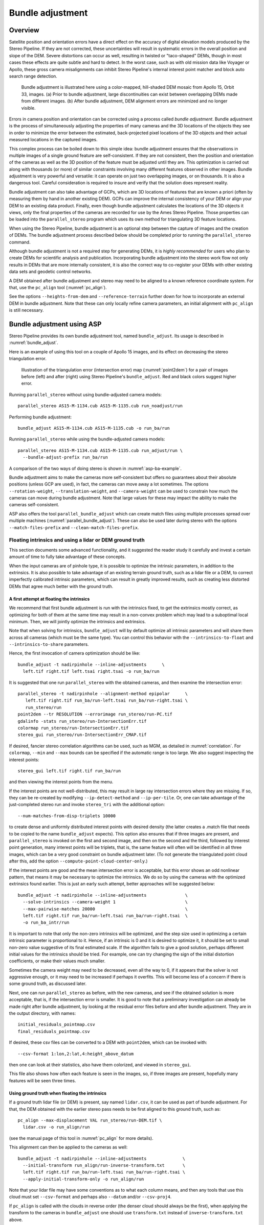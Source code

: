 .. _bundle_adjustment:

Bundle adjustment
=================

Overview
--------

Satellite position and orientation errors have a direct effect on the
accuracy of digital elevation models produced by the Stereo Pipeline. If
they are not corrected, these uncertainties will result in systematic
errors in the overall position and slope of the DEM. Severe distortions
can occur as well, resulting in twisted or "taco-shaped" DEMs, though in
most cases these effects are quite subtle and hard to detect. In the
worst case, such as with old mission data like Voyager or Apollo, these
gross camera misalignments can inhibit Stereo Pipeline's internal
interest point matcher and block auto search range detection.

.. figure:: images/ba_orig_adjusted.png

   Bundle adjustment is illustrated here using a color-mapped, hill-shaded
   DEM mosaic from Apollo 15, Orbit 33, images. (a) Prior to bundle
   adjustment, large discontinuities can exist between overlapping DEMs
   made from different images. (b) After bundle adjustment, DEM alignment
   errors are minimized and no longer visible.

Errors in camera position and orientation can be corrected using a
process called *bundle adjustment*. Bundle adjustment is the process of
simultaneously adjusting the properties of many cameras and the 3D
locations of the objects they see in order to minimize the error between
the estimated, back-projected pixel locations of the 3D objects and
their actual measured locations in the captured images.

This complex process can be boiled down to this simple idea: bundle
adjustment ensures that the observations in multiple images of a single
ground feature are self-consistent. If they are not consistent, then the
position and orientation of the cameras as well as the 3D position of
the feature must be adjusted until they are. This optimization is
carried out along with thousands (or more) of similar constraints
involving many different features observed in other images. Bundle
adjustment is very powerful and versatile: it can operate on just two
overlapping images, or on thousands. It is also a dangerous tool.
Careful consideration is required to insure and verify that the solution
does represent reality.

Bundle adjustment can also take advantage of GCPs, which are 3D
locations of features that are known a priori (often by measuring them
by hand in another existing DEM). GCPs can improve the internal
consistency of your DEM or align your DEM to an existing data product.
Finally, even though bundle adjustment calculates the locations of the
3D objects it views, only the final properties of the cameras are
recorded for use by the Ames Stereo Pipeline. Those properties can be
loaded into the ``parallel_stereo`` program which uses its own method for
triangulating 3D feature locations.

When using the Stereo Pipeline, bundle adjustment is an optional step
between the capture of images and the creation of DEMs. The bundle
adjustment process described below should be completed prior to running
the ``parallel_stereo`` command.

Although bundle adjustment is not a required step for generating DEMs,
it is *highly recommended* for users who plan to create DEMs for
scientific analysis and publication. Incorporating bundle adjustment
into the stereo work flow not only results in DEMs that are more
internally consistent, it is also the correct way to co-register your
DEMs with other existing data sets and geodetic control networks.

A DEM obtained after bundle adjustment and stereo may need to be aligned
to a known reference coordinate system. For that, use the ``pc_align``
tool (:numref:`pc_align`).

See the options ``--heights-from-dem`` and ``--reference-terrain``
further down for how to incorporate an external DEM in bundle
adjustment.  Note that these can only locally refine camera parameters,
an initial alignment with ``pc_align`` is still necessary.

.. _baasp:

Bundle adjustment using ASP
---------------------------

Stereo Pipeline provides its own bundle adjustment tool, named
``bundle_adjust``. Its usage is described in :numref:`bundle_adjust`.

Here is an example of using this tool on a couple of Apollo 15 images,
and its effect on decreasing the stereo triangulation error.

.. figure:: images/examples/before_after_ba.png
   :name: asp-ba-example

   Illustration of the triangulation error (intersection error) map
   (:numref:`point2dem`) for a pair of images before (left) and after
   (right) using Stereo Pipeline's ``bundle_adjust``. Red and black
   colors suggest higher error.

Running ``parallel_stereo`` without using bundle-adjusted camera models::

    parallel_stereo AS15-M-1134.cub AS15-M-1135.cub run_noadjust/run

Performing bundle adjustment::

    bundle_adjust AS15-M-1134.cub AS15-M-1135.cub -o run_ba/run

Running ``parallel_stereo`` while using the bundle-adjusted camera models::

    parallel_stereo AS15-M-1134.cub AS15-M-1135.cub run_adjust/run \
      --bundle-adjust-prefix run_ba/run

A comparison of the two ways of doing stereo is shown in
:numref:`asp-ba-example`.

Bundle adjustment aims to make the cameras more self-consistent but
offers no guarantees about their absolute positions (unless GCP are
used), in fact, the cameras can move away a lot sometimes. The options
``--rotation-weight``, ``--translation-weight``, and
``--camera-weight`` can be used to constrain how much the cameras can
move during bundle adjustment. Note that large values for these may
impact the ability to make the cameras self-consistent.

ASP also offers the tool ``parallel_bundle_adjust`` which can create
match files using multiple processes spread over multiple machines
(:numref:`parallel_bundle_adjust`). These can also be used later
during stereo with the options ``--match-files-prefix`` and
``--clean-match-files-prefix``.

.. _floatingintrinsics:

Floating intrinsics and using a lidar or DEM ground truth
~~~~~~~~~~~~~~~~~~~~~~~~~~~~~~~~~~~~~~~~~~~~~~~~~~~~~~~~~

This section documents some advanced functionality, and it suggested the
reader study it carefully and invest a certain amount of time to fully
take advantage of these concepts.

When the input cameras are of pinhole type, it is possible to optimize
the intrinsic parameters, in addition to the extrinsics. It is also
possible to take advantage of an existing terrain ground truth, such as
a lidar file or a DEM, to correct imperfectly calibrated intrinsic
parameters, which can result in greatly improved results, such as
creating less distorted DEMs that agree much better with the ground
truth.

A first attempt at floating the intrinsics
^^^^^^^^^^^^^^^^^^^^^^^^^^^^^^^^^^^^^^^^^^

We recommend that first bundle adjustment is run with the intrinsics
fixed, to get the extrinsics mostly correct, as optimizing for both of
them at the same time may result in a non-convex problem which may lead
to a suboptimal local minimum. Then, we will jointly optimize the
intrinsics and extrinsics.

Note that when solving for intrinsics, ``bundle_adjust`` will by default
optimize all intrinsic parameters and will share them across all cameras
(which must be the same type). You can control this behavior with the
``--intrinsics-to-float`` and ``--intrinsics-to-share`` parameters.

Hence, the first invocation of camera optimization should be like::

     bundle_adjust -t nadirpinhole --inline-adjustments      \
       left.tif right.tif left.tsai right.tsai -o run_ba/run

It is suggested that one run ``parallel_stereo`` with the obtained cameras, and
then examine the intersection error::

     parallel_stereo -t nadirpinhole --alignment-method epipolar      \
        left.tif right.tif run_ba/run-left.tsai run_ba/run-right.tsai \
        run_stereo/run 
     point2dem --tr RESOLUTION --errorimage run_stereo/run-PC.tif
     gdalinfo -stats run_stereo/run-IntersectionErr.tif
     colormap run_stereo/run-IntersectionErr.tif
     stereo_gui run_stereo/run-IntersectionErr_CMAP.tif

If desired, fancier stereo correlation algorithms can be used, such as
MGM, as detailed in :numref:`correlation`. For
``colormap``, ``--min`` and ``--max`` bounds can be specified if the
automatic range is too large. We also suggest inspecting the interest
points::

     stereo_gui left.tif right.tif run_ba/run

and then viewing the interest points from the menu.

If the interest points are not well-distributed, this may result in
large ray intersection errors where they are missing. If so, they can be
re-created by modifying ``--ip-detect-method`` and ``--ip-per-tile``.
Or, one can take advantage of the just-completed stereo run and invoke
``stereo_tri`` with the additional option::

     --num-matches-from-disp-triplets 10000

to create dense and uniformly distributed interest points with desired
density (the latter creates a .match file that needs to be copied to
the name ``bundle_adjust`` expects). This option also ensures that if
three images are present, and ``parallel_stereo`` is invoked on the
first and second image, and then on the second and the third, followed
by interest point generation, many interest points will be triplets,
that is, the same feature will often will be identified in all three
images, which can be a very good constraint on bundle adjustment
later. (To not generate the triangulated point cloud after
this, add the option ``--compute-point-cloud-center-only``.)

If the interest points are good and the mean intersection error is
acceptable, but this error shows an odd nonlinear pattern, that means
it may be necessary to optimize the intrinsics. We do so by using the
cameras with the optimized extrinsics found earlier. This is just an
early such attempt, better approaches will be suggested below::

     bundle_adjust -t nadirpinhole --inline-adjustments               \
       --solve-intrinsics --camera-weight 1                           \
       --max-pairwise-matches 20000                                   \
       left.tif right.tif run_ba/run-left.tsai run_ba/run-right.tsai  \
       -o run_ba_intr/run

It is important to note that only the non-zero intrinsics will be
optimized, and the step size used in optimizing a certain intrinsic
parameter is proportional to it. Hence, if an intrinsic is 0 and it is
desired to optimize it, it should be set to small non-zero value
suggestive of its final estimated scale. If the algorithm fails to give
a good solution, perhaps different initial values for the intrinsics
should be tried. For example, one can try changing the sign of the
initial distortion coefficients, or make their values much smaller.

Sometimes the camera weight may need to be decreased, even all the way
to 0, if it appears that the solver is not aggressive enough, or it may
need to be increased if perhaps it overfits. This will become less of a
concern if there is some ground truth, as discussed later.

Next, one can run ``parallel_stereo`` as before, with the new cameras,
and see if the obtained solution is more acceptable, that is, if the
intersection error is smaller. It is good to note that a preliminary
investigation can already be made right after bundle adjustment, by
looking at the residual error files before and after bundle
adjustment. They are in the output directory, with names::

     initial_residuals_pointmap.csv
     final_residuals_pointmap.csv

If desired, these csv files can be converted to a DEM with
``point2dem``, which can be invoked with::

     --csv-format 1:lon,2:lat,4:height_above_datum

then one can look at their statistics, also have them colorized, and
viewed in ``stereo_gui``.

This file also shows how often each feature is seen in the images, so,
if three images are present, hopefully many features will be seen three
times.

Using ground truth when floating the intrinsics
^^^^^^^^^^^^^^^^^^^^^^^^^^^^^^^^^^^^^^^^^^^^^^^

If a ground truth lidar file (or DEM) is present, say named
``lidar.csv``, it can be used as part of bundle adjustment. For that,
the DEM obtained with the earlier stereo pass needs to be first aligned
to this ground truth, such as::

    pc_align --max-displacement VAL run_stereo/run-DEM.tif \
      lidar.csv -o run_align/run 

(see the manual page of this tool in :numref:`pc_align` for more details).

This alignment can then be applied to the cameras as well::

     bundle_adjust -t nadirpinhole --inline-adjustments              \
       --initial-transform run_align/run-inverse-transform.txt       \
       left.tif right.tif run_ba/run-left.tsai run_ba/run-right.tsai \
       --apply-initial-transform-only -o run_align/run

Note that your lidar file may have some conventions as to what each
column means, and then any tools that use this cloud must set
``--csv-format`` and perhaps also ``--datum`` and/or ``--csv-proj4``.

If ``pc_align`` is called with the clouds in reverse order (the denser
cloud should always be the first), when applying the transform to the
cameras in ``bundle_adjust`` one should use ``transform.txt`` instead of
``inverse-transform.txt`` above.

Next, we will need to create a disparity from the left and right images
that we will use during bundle adjustment. For that we will take the
disparity obtained in stereo and remove any intermediate transforms
stereo applied to the images and the disparity. This can be done as
follows::

     stereo_tri -t nadirpinhole --alignment-method epipolar \
       --unalign-disparity                                  \
       left.tif right.tif                                   \
       run_ba/run-left.tsai run_ba/run-right.tsai           \
       run_stereo/run               

and then bundle adjustment can be invoked with this disparity and the
lidar/DEM file. Note that we use the cameras obtained after alignment::

     bundle_adjust -t nadirpinhole --inline-adjustments         \
       --solve-intrinsics --camera-weight 0                     \
       --max-disp-error 50                                      \
       --max-num-reference-points 1000000                       \
       --max-pairwise-matches 10000                             \
       --parameter-tolerance 1e-12                              \
       --reference-terrain lidar.csv                            \
       --reference-terrain-weight 5                             \
       --disparity-list run_stereo/run-unaligned-D.tif          \
       left.tif right.tif                                       \
       run_align/run-run-left.tsai run_align/run-run-right.tsai \
       -o run_ba_intr_lidar/run

Here we set the camera weight all the way to 0, since it is hoped that
having a reference terrain is a sufficient constraint to prevent
over-fitting.

This tool will write some residual files of the form::

     initial_residuals_reference_terrain.txt
     final_residuals_reference_terrain.txt

which may be studied to see if the error-to-lidar decreased. Each
residual is defined as the distance, in pixels, between a terrain point
projected into the left camera image and then transferred onto the right
image via the unaligned disparity and its direct projection into the
right camera.

If the initial errors in that file are large to start with, say more
than 2-3 pixels, there is a chance something is wrong. Either the
cameras are not well-aligned to each other or to the ground, or the
intrinsics are off too much. In that case it is possible the errors are
too large for this approach to reduce them effectively.

We strongly recommend that for this process one should not rely on
bundle adjustment to create interest points, but to use the dense and
uniformly distributed ones created with stereo, as suggested earlier.

The hope is that after these directions are followed, this will result
in a smaller intersection error and a smaller error to the lidar/DEM
ground truth (the later can be evaluated by invoking
``geodiff --absolute`` on the ASP-created aligned DEM and the reference
lidar/DEM file).

When the lidar file is large, in bundle adjustment one can use the flag
``--lon-lat-limit`` to read only a relevant portion of it. This can
speed up setting up the problem but does not affect the optimization.

Using multiple images
^^^^^^^^^^^^^^^^^^^^^

Everything mentioned earlier works with more than two images, in fact,
having more images is highly desirable, and ideally the images overlap a
lot. For example, one can create stereo pairs consisting of first and
second images, second and third, third and fourth, etc., invoke the
above logic for each pair, that is, run stereo, alignment to the ground
truth, dense interest point generation, creation of unaligned
disparities, and transforming the cameras using the alignment transform
matrix. Then, a directory can be made in which one can copy the dense
interest point files, and run bundle adjustment with intrinsics
optimization jointly for all cameras. Hence, one should use a command as
follows (the example here is for 4 images)::

     disp1=run_stereo12/run-unaligned-D.tif
     disp2=run_stereo23/run-unaligned-D.tif
     disp3=run_stereo34/run-unaligned-D.tif
     bundle_adjust -t nadirpinhole --inline-adjustments         \
       --solve-intrinsics  --camera-weight 0                    \
       img1.tif img2.tif img3.tif img4.tif                      \
       run_align_12/run-img1.tsai run_align12/run-img2.tsai     \
       run_align_34/run-img3.tsai run_align34/run-img4.tsai     \
       --reference-terrain lidar.csv                            \
       --disparity-list "$disp1 $disp2 $disp3"                  \
       --max-disp-error 50 --max-num-reference-points 1000000   \
       --overlap-limit 1 --parameter-tolerance 1e-12            \
       --reference-terrain-weight 5                             \   
       -o run_ba_intr_lidar/run

In case it is desired to omit the disparity between one pair of images,
for example, if they don't overlap, instead of the needed unaligned
disparity one can put the word ``none`` in this list.

Notice that since this joint adjustment was initialized from several
stereo pairs, the second camera picked above, for example, could have
been either the second camera from the first pair, or the first camera
from the second pair, so there was a choice to make. In :numref:`skysat`
an example is shown where a preliminary
bundle adjustment happens at the beginning, without using a reference
terrain, then those cameras are jointly aligned to the reference
terrain, and then one continues as done above, but this time one need
not have dealt with individual stereo pairs.

The option ``--overlap-limit`` can be used to control which images
should be tested for interest point matches, and a good value for it is
say 1 if one plans to use the interest points generated by stereo,
though a value of 2 may not hurt either. One may want to decrease
``--parameter-tolerance``, for example, to 1e-12, and set a value for
``--max-disp-error``, e.g, 50, to exclude unreasonable disparities (this
last number may be something one should experiment with, and the results
can be somewhat sensitive to it). A larger value of
``--reference-terrain-weight`` can improve the alignment of the cameras
to the reference terrain.

Also note the earlier comment about sharing and floating the intrinsics
individually.

Using the heights from a reference DEM
^^^^^^^^^^^^^^^^^^^^^^^^^^^^^^^^^^^^^^

In some situations the DEM obtained with ASP is, after alignment,
quite similar to the reference DEM, but the heights may be off. This
can happen, for example, if the focal length is not accurately
known. It is then possible after triangulating the interest point
matches in bundle adjustment to replace their heights above datum with
values obtained from the reference DEM, which are presumably more
accurate. These triangulated points can then be constrained to not
vary too much from these initial positions while the extrinsics and
intrinsics of the cameras are varied. The option for this is
``--heights-from-dem arg``. An additional control is given, in the
form of the option ``--heights-from-dem-weight``. The larger its value
is, the more constrained those points will be.

Here is an example, and note that, as in the earlier section,
we assume that the cameras and the terrain are already aligned::

     bundle_adjust -t nadirpinhole --inline-adjustments         \
       --max-pairwise-matches 10000                             \
       --solve-intrinsics --camera-weight 0                     \
       --max-pairwise-matches 20000                             \
       --heights-from-dem dem.tif                               \
       --heights-from-dem-weight 1.0                            \
       --heights-from-dem-robust-threshold 1.0                  \
       --parameter-tolerance 1e-12                              \
       --remove-outliers-params "75.0 3.0 20 25"                \
       left.tif right.tif                                       \
       run_align/run-run-left.tsai run_align/run-run-right.tsai \
       -o run_ba_hts_from_dem/run

Here we were rather generous with the parameters for removing
outliers, as the input DEM may not be that accurate, and then if tying
too much to it some valid matches be be flagged as outliers otherwise,
perhaps.

The value of ``--heights-from-dem-weight`` should be inversely
proportional with ground sample distance, as then it will convert 
the measurements from meters to pixels, which is what is used in most
other cost function terms in ``bundle_adjust``.

It is suggested to use dense interest points as above (and adjust
``--max-pairwise-matches`` to not throw some of them out). We set
``--camera-weight 0``, as hopefully the DEM constraint is enough to
constrain the cameras.

It is important to note that here we assume that a simple height
correction is enough. Hence this option is an approximation, and perhaps
it should be used iteratively, and a subsequent pass of bundle
adjustment should be done without it, or one should consider using a
smaller weight above. This option can however be more effective than
using ``--reference-terrain`` when there is a large uncertainty in
camera intrinsics.

It is suggested to look at the documentation of all the options
above and adjust them for your use case.

See :numref:`bundle_adjust` for the documentation of all options
above, and :numref:`ba_out_files` for the output reports being saved,
which can help judge how well the optimization worked.

RPC lens distortion
^^^^^^^^^^^^^^^^^^^

If it is realized that the optimized intrinsics still do not make
the ASP-generated DEMs agree very well with the ground truth, and
some residual and systematic error can be seen either by comparing
these two or in intersection error files, it may be convenient to
convert the current camera models to ones with the distortion given
by rational function coefficients (RPC) of a desired degree
(:numref:`pinholemodels`). An RPC model can have a lot more
coefficients to optimize, hence a better fit can be found. However,
it is suggested to use low-degree polynomials as those are easy to
fit, and go to higher degree only for refinement if needed.

An example showing how to convert a camera model to RPC is given in
:numref:`convert_pinhole_model`.

Working with map-projected images
^^^^^^^^^^^^^^^^^^^^^^^^^^^^^^^^^

If ``parallel_stereo`` was run with map-projected images, one can still extract
dense interest point matches and the unaligned disparity from such a
run, and these can be applied with the original unprojected images for
the purpose of bundle adjustment (after being renamed appropriately).
This may be convenient since while bundle adjustment must always happen
with the original images, ``parallel_stereo`` could be faster and more accurate when
images are map-projected. It is suggested that the unaligned disparity
and interest points obtained this way be examined carefully.
Particularly the grid size used in mapprojection should be similar to
the ground sample distance for the raw images for best results.

Bundle adjustment using ISIS
----------------------------

In what follows we describe how to do bundle adjustment using ISIS's
tool-chain. It also serves to describe bundle adjustment in more detail,
which is applicable to other bundle adjustment tools as well, including
Stereo Pipeline's own tool.

In bundle adjustment, the position and orientation of each camera
station are determined jointly with the 3D position of a set of image
tie-points points chosen in the overlapping regions between images. Tie
points, as suggested by the name, tie multiple camera images together.
Their physical manifestation would be a rock or small crater than can be
observed across more than one image.

Tie-points are automatically extracted using ISIS's ``autoseed`` and
``pointreg`` (alternatively one could use a number of outside methods
such as the famous SURF :cite:`surf08`). Creating a
collection of tie points, called a *control network*, is a three step
process. First, a general geographic layout of the points must be
decided upon. This is traditionally just a grid layout that has some
spacing that allows for about 20-30 measurements to be made per image.
This shows up in slightly different projected locations in each image
due to their slight misalignments. The second step is to have an
automatic registration algorithm try to find the same feature in all
images using the prior grid as a starting location. The third step is to
manually verify all measurements visually, checking to insure that each
measurement is looking at the same feature.

.. figure:: images/ba_feature_observation.png
   :name: ba_feature
   :alt:  A feature observation

   A feature observation in bundle adjustment, from
   :cite:`moore09`

Bundle Adjustment in ISIS is performed with the ``jigsaw`` executable.
It generally follows the method described
in :cite:`triggs00` and determines the best camera
parameters that minimize the projection error given by
:math:`{\bf \epsilon} =
\sum_k\sum_j(I_k-I(C_j, X_k))^2` where :math:`I_k` are the tie points on
the image plane, :math:`C_j` are the camera parameters, and :math:`X_k`
are the 3D positions associated with features :math:`I_k`.
:math:`I(C_j, X_k)` is an image formation model (i.e. forward
projection) for a given camera and 3D point. To recap, it projects the
3D point, :math:`X_k`, into the camera with parameters :math:`C_j`. This
produces a predicted image location for the 3D point that is compared
against the observed location, :math:`I_k`. It then reduces this error
with the Levenberg-Marquardt algorithm (LMA). Speed is improved by using
sparse methods as described in :cite:`hartley04`,
:cite:`konolige:sparsesparse`, and :cite:`cholmod`.

Even though the arithmetic for bundle adjustment sounds clever, there
are faults with the base implementation. Imagine a case where all
cameras and 3D points were collapsed into a single point. If you
evaluate the above cost function, you'll find that the error is indeed
zero. This is not the correct solution if the images were taken from
orbit. Another example is if a translation was applied equally to all 3D
points and camera locations. This again would not affect the cost
function. This fault comes from bundle adjustment's inability to control
the scale and translation of the solution. It will correct the geometric
shape of the problem, yet it cannot guarantee that the solution will
have correct scale and translation.

ISIS attempts to fix this problem by adding two additional cost
functions to bundle adjustment. First of which is
:math:`{\bf \epsilon} =
\sum_j(C_j^{initial}-C_j)^2`. This constrains camera parameters to stay
relatively close to their initial values. Second, a small handful of 3D
ground control points can be chosen by hand and added to the error
metric as :math:`{\bf \epsilon} = \sum_k(X_k^{gcp}-X_k)^2` to constrain
these points to known locations in the planetary coordinate frame. A
physical example of a ground control point could be the location of a
lander that has a well known location. GCPs could also be hand-picked
points against a highly regarded and prior existing map such as the
THEMIS Global Mosaic or the LRO-WAC Global Mosaic.

Like other iterative optimization methods, there are several conditions
that will cause bundle adjustment to terminate. When updates to
parameters become insignificantly small or when the error,
:math:`{\bf \epsilon}`, becomes insignificantly small, then the
algorithm has converged and the result is most likely as good as it will
get. However, the algorithm will also terminate when the number of
iterations becomes too large in which case bundle adjustment may or may
not have finished refining the parameters of the cameras.

.. _ba_example:

Tutorial: Processing Mars Orbital Camera images
~~~~~~~~~~~~~~~~~~~~~~~~~~~~~~~~~~~~~~~~~~~~~~~

This tutorial for ISIS's bundle adjustment tools is taken from
:cite:`lunokhod:controlnetwork` and
:cite:`lunokhod:gcp`. These tools are not a product of NASA
nor the authors of Stereo Pipeline. They were created by USGS and their
documentation is available at :cite:`isis:documentation`.

What follows is an example of bundle adjustment using two MOC images of
Hrad Vallis. We use images E02/01461 and M01/00115, the same as used in
:numref:`moc_tutorial`. These images are
available from NASA's PDS (the ISIS ``mocproc`` program will operate on
either the IMQ or IMG format files, we use the ``.imq`` below in the
example). For reference, the following ISIS commands are how to convert
the MOC images to ISIS cubes.

::

     ISIS> mocproc from=e0201461.imq to=e0201461.cub mapping=no
     ISIS> mocproc from=m0100115.imq to=m0100115.cub mapping=no

Note that the resulting images are not map-projected. Bundle adjustment
requires the ability to project arbitrary 3D points into the camera
frame. The process of map-projecting an image dissociates the camera
model from the image. Map-projecting can be perceived as the generation
of a new infinitely large camera sensor that may be parallel to the
surface, a conic shape, or something more complex. That makes it
extremely hard to project a random point into the camera's original
model. The math would follow the transformation from projection into the
camera frame, then projected back down to surface that ISIS uses, then
finally up into the infinitely large sensor. ``Jigsaw`` does not support
this and thus does not operate on map-projected images.

Before we can dive into creating our tie-point measurements we must
finish prepping these images. The following commands will add a vector
layer to the cube file that describes its outline on the globe. It will
also create a data file that describes the overlapping sections between
files.

::

     ISIS> footprintinit from=e0201461.cub
     ISIS> footprintinit from=m0100115.cub
     ISIS> echo *cub |  xargs -n1 echo > cube.lis
     ISIS> findimageoverlaps from=cube.lis overlaplist=overlap.lis

At this point, we are ready to start generating our measurements. This
is a three step process that requires defining a geographic pattern for
the layout of the points on the groups, an automatic registration pass,
and finally a manual clean up of all measurements. Creating the ground
pattern of measurements is performed with ``autoseed``. It requires a
settings file that defines the spacing in meters between measurements.
For this example, write the following text into a *autoseed.def* file.

::

     Group = PolygonSeederAlgorithm
           Name = Grid
           MinimumThickness = 0.01
           MinimumArea = 1
           XSpacing = 1000
           YSpacing = 2000
     End_Group

The minimum thickness defines the minimum ratio between the sides of the
region that can have points applied to it. A choice of 1 would define a
square and anything less defines thinner and thinner rectangles. The
minimum area argument defines the minimum square meters that must be in
an overlap region. The last two are the spacing in meters between
control points. Those values were specifically chosen for this pair so
that about 30 measurements would be produced from ``autoseed``. Having
more control points just makes for more work later on in this process.
Run ``autoseed`` with the following instruction.

.. figure:: images/qnet/Qnet_AfterAutoseed_400px.png
   :name: after_autoseed]
   :alt: Autoseed visualization

   A visualization of the features laid out by ``autoseed`` in ``qnet``.
   Note that the marks do not cover the same features between images.
   This is due to the poor initial SPICE data for MOC images.

::

     ISIS> autoseed fromlist=cube.lis overlaplist=overlap.lis    \
               onet=control.net deffile=autoseed.def networkid=moc \
               pointid=???? description=hrad_vallis

The next step is to perform auto registration of these features between
the two images using ``pointreg``. This program also requires a settings
file that describes how to do the automatic search. Copy the text box
below into a *autoRegTemplate.def* file.

::

      Object = AutoRegistration
       Group = Algorithm
         Name         = MaximumCorrelation
         Tolerance    = 0.7
       EndGroup

       Group = PatternChip
         Samples = 21
         Lines   = 21
         MinimumZScore = 1.5
         ValidPercent = 80
       EndGroup

       Group = SearchChip
         Samples = 75
         Lines   = 1000
       EndGroup
     EndObject

The search chip defines the search range for which ``pointreg`` will
look for matching images. The pattern chip is simply the kernel size of
the matching template. The search range is specific for this image pair.
The control network result after ``autoseed`` had a large vertical
offset in the ball park of 500 pixels. The large misalignment dictated the
need for the large search in the lines direction. Use ``qnet`` to get an
idea for what the pixel shifts look like in your stereo pair to help you
decide on a search range. In this example, only one measurement failed
to match automatically. Here are the arguments to use in this example of
``pointreg``.

::

     ISIS> pointreg fromlist=cube.lis cnet=control.net             \
                onet=control_pointreg.net deffile=autoRegTemplate.def

The third step is to manually edit the control and verify the
measurements in ``qnet``. Type ``qnet`` in the terminal and then open
*cube.lis* and lastly *control_pointreg.net*. From the Control Network
Navigator window, click on the first point listed as *0001*. That opens
a third window called the Qnet Tool. That window will allow you to play
a flip animation that shows alignment of the feature between the two
images. Correcting a measurement is performed by left clicking in the
right image, then clicking *Save Measure*, and finally finishing by
clicking *Save Point*.

In this tutorial, measurement *0025* ended up being incorrect. Your
number may vary if you used different settings than the above or if MOC
spice data has improved since this writing. When finished, go back to
the main Qnet window. Save the final control network as
*control_qnet.net* by clicking on *File*, and then *Save As*.

.. figure:: images/qnet/Qnet_AfterQnetManual_400px.png
   :name: after_manual
   :alt: After Qnet

   A visualization of the features after manual editing in ``qnet``.
   Note that the marks now appear in the same location between images.

Once the control network is finished, it is finally time to start bundle
adjustment. Here's what the call to ``jigsaw`` looks like::

     ISIS> jigsaw fromlist=cube.lis update=yes twist=no radius=yes \
                cnet=control_qnet.net onet=control_ba.net

The update option defines that we would like to update the camera
pointing, if our bundle adjustment converges. The *twist=no* says to not
solve for the camera rotation about the camera bore. That property is
usually very well known as it is critical for integrating an image with
a line-scan camera. The *radius=yes* means that the radius of the 3D
features can be solved for. Using no will force the points to use height
values from another source, usually LOLA or MOLA.

The above command will spew out a bunch of diagnostic information from
every iteration of the optimization algorithm. The most important
feature to look at is the *sigma0* value. It represents the mean of
pixel errors in the control network. In our run, the initial error was
1065 pixels and the final solution had an error of 1.1 pixels.

Producing a DEM using the newly created camera corrections is the same
as covered in the Tutorial. When using ``jigsaw``, it modifies
a copy of the spice data that is stored internally to the cube file.
Thus when we want to create a DEM using the correct camera geometry, no
extra information needs to be given to ``parallel_stereo`` since it is already
contained in the file. In the event a mistake has been made,
``spiceinit`` will overwrite the spice data inside a cube file and
provide the original uncorrected camera pointing. Hence, the stereo
command does not change::

     ISIS> parallel_stereo E0201461.cub M0100115.cub bundled/bundled
